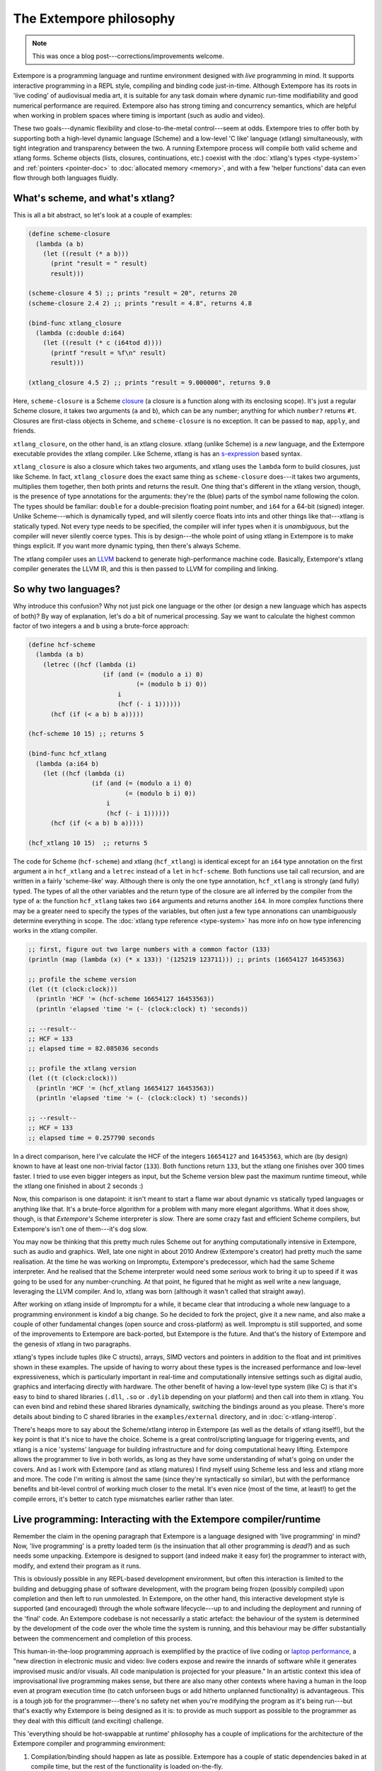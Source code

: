 The Extempore philosophy
========================

.. note:: This was once a blog post---corrections/improvements
          welcome.

Extempore is a programming language and runtime environment designed
with *live* programming in mind. It supports interactive programming
in a REPL style, compiling and binding code just-in-time. Although
Extempore has its roots in 'live coding' of audiovisual media art, it
is suitable for any task domain where dynamic run-time modifiability
and good numerical performance are required. Extempore also has strong
timing and concurrency semantics, which are helpful when working in
problem spaces where timing is important (such as audio and video).

These two goals---dynamic flexibility and close-to-the-metal
control---seem at odds. Extempore tries to offer both by supporting
both a high-level dynamic language (Scheme) and a low-level 'C like'
language (xtlang) simultaneously, with tight integration and
transparency between the two. A running Extempore process will compile
both valid scheme and xtlang forms. Scheme objects (lists, closures,
continuations, etc.) coexist with the :doc:`xtlang's types
<type-system>` and :ref:`pointers <pointer-doc>` to :doc:`allocated
memory <memory>`, and with a few 'helper functions' data can even flow
through both languages fluidly.
   
What's scheme, and what's xtlang?
---------------------------------

This is all a bit abstract, so let's look at a couple of examples:

.. code-block:: extempore

      (define scheme-closure
        (lambda (a b)
          (let ((result (* a b)))
            (print "result = " result)
            result)))

      (scheme-closure 4 5) ;; prints "result = 20", returns 20
      (scheme-closure 2.4 2) ;; prints "result = 4.8", returns 4.8

      (bind-func xtlang_closure
        (lambda (c:double d:i64)
          (let ((result (* c (i64tod d))))
            (printf "result = %f\n" result)
            result)))

      (xtlang_closure 4.5 2) ;; prints "result = 9.000000", returns 9.0

Here, ``scheme-closure`` is a Scheme `closure`_ (a closure is a function
along with its enclosing scope). It's just a regular Scheme closure, it
takes two arguments (``a`` and ``b``), which can be any number; anything
for which ``number?`` returns ``#t``. Closures are first-class objects
in Scheme, and ``scheme-closure`` is no exception. It can be passed to
``map``, ``apply``, and friends.

.. _closure: http://en.wikipedia.org/wiki/Closure_(computer_science)

``xtlang_closure``, on the other hand, is an xtlang closure. xtlang
(unlike Scheme) is a *new* language, and the Extempore executable
provides the xtlang compiler. Like Scheme, xtlang is has an
`s-expression`_ based syntax.

.. _s-expression: http://en.wikipedia.org/wiki/S-expression

``xtlang_closure`` is also a closure which takes two arguments, and
xtlang uses the ``lambda`` form to build closures, just like Scheme. In
fact, ``xtlang_closure`` does the exact same thing as ``scheme-closure``
does---it takes two arguments, multiplies them together, then both prints
and returns the result. One thing that's different in the xtlang
version, though, is the presence of type annotations for the arguments:
they're the (blue) parts of the symbol name following the colon. The
types should be familiar: ``double`` for a double-precision floating
point number, and ``i64`` for a 64-bit (signed) integer. Unlike
Scheme---which is dynamically typed, and will silently coerce floats into
ints and other things like that---xtlang is statically typed. Not every
type needs to be specified, the compiler will infer types when it is
*unambiguous*, but the compiler will never silently coerce types. This
is by design---the whole point of using xtlang in Extempore is to make
things explicit. If you want more dynamic typing, then there's always
Scheme.

The xtlang compiler uses an `LLVM`_ backend to generate high-performance
machine code. Basically, Extempore's xtlang compiler generates the LLVM
IR, and this is then passed to LLVM for compiling and linking.

.. _LLVM: http://llvm.org

So why two languages?
---------------------

Why introduce this confusion? Why not just pick one language or the
other (or design a new language which has aspects of both)? By way of
explanation, let's do a bit of numerical processing. Say we want to
calculate the highest common factor of two integers ``a`` and ``b``
using a brute-force approach:

.. code-block:: extempore

      (define hcf-scheme
        (lambda (a b)
          (letrec ((hcf (lambda (i)
                          (if (and (= (modulo a i) 0)
                                   (= (modulo b i) 0))
                              i
                              (hcf (- i 1))))))
            (hcf (if (< a b) b a)))))

      (hcf-scheme 10 15) ;; returns 5

      (bind-func hcf_xtlang
        (lambda (a:i64 b)
          (let ((hcf (lambda (i)
                       (if (and (= (modulo a i) 0)
                                (= (modulo b i) 0))
                           i
                           (hcf (- i 1))))))
            (hcf (if (< a b) b a)))))

      (hcf_xtlang 10 15)  ;; returns 5

The code for Scheme (``hcf-scheme``) and xtlang (``hcf_xtlang``) is
identical except for an ``i64`` type annotation on the first argument
``a`` in ``hcf_xtlang`` and a ``letrec`` instead of a ``let`` in
``hcf-scheme``. Both functions use tail call recursion, and are
written in a fairly 'scheme-like' way. Although there is only the one
type annotation, ``hcf_xtlang`` is strongly (and fully) typed. The
types of all the other variables and the return type of the closure
are all inferred by the compiler from the type of ``a``: the function
``hcf_xtlang`` takes two ``i64`` arguments and returns another
``i64``. In more complex functions there may be a greater need to
specify the types of the variables, but often just a few type
annonations can unambiguously determine everything in scope. The
:doc:`xtlang type reference <type-system>` has more info on how
type inferencing works in the xtlang compiler.

.. code-block:: extempore

      ;; first, figure out two large numbers with a common factor (133)
      (println (map (lambda (x) (* x 133)) '(125219 123711))) ;; prints (16654127 16453563)

      ;; profile the scheme version
      (let ((t (clock:clock)))
        (println 'HCF '= (hcf-scheme 16654127 16453563))
        (println 'elapsed 'time '= (- (clock:clock) t) 'seconds))

      ;; --result--
      ;; HCF = 133
      ;; elapsed time = 82.085036 seconds

      ;; profile the xtlang version
      (let ((t (clock:clock)))
        (println 'HCF '= (hcf_xtlang 16654127 16453563))
        (println 'elapsed 'time '= (- (clock:clock) t) 'seconds))

      ;; --result--
      ;; HCF = 133
      ;; elapsed time = 0.257790 seconds

In a direct comparison, here I've calculate the HCF of the integers
``16654127`` and ``16453563``, which are (by design) known to have at
least one non-trivial factor (``133``). Both functions return ``133``,
but the xtlang one finishes over 300 times faster. I tried to use even
bigger integers as input, but the Scheme version blew past the maximum
runtime timeout, while the xtlang one finished in about 2 seconds :)

Now, this comparison is one datapoint: it isn't meant to start a flame
war about dynamic vs statically typed languages or anything like that.
It's a brute-force algorithm for a problem with many more elegant
algorithms. What it does show, though, is that *Extempore's* Scheme
interpreter is *slow*. There are some crazy fast and efficient Scheme
compilers, but Extempore's isn't one of them---it's dog slow.

You may now be thinking that this pretty much rules Scheme out for
anything computationally intensive in Extempore, such as audio and
graphics. Well, late one night in about 2010 Andrew (Extempore's
creator) had pretty much the same realisation. At the time he was
working on Impromptu, Extempore's predecessor, which had the same Scheme
interpreter. And he realised that the Scheme interpreter would need some
*serious* work to bring it up to speed if it was going to be used for
any number-crunching. At that point, he figured that he might as well
write a new language, leveraging the LLVM compiler. And lo, xtlang was
born (although it wasn't called that straight away).

After working on xtlang inside of Impromptu for a while, it became clear
that introducing a whole new language to a programming environment is
kindof a big change. So he decided to fork the project, give it a new
name, and also make a couple of other fundamental changes (open source
and cross-platform) as well. Impromptu is still supported, and some of
the improvements to Extempore are back-ported, but Extempore is the
future. And that's the history of Extempore and the genesis of xtlang in
two paragraphs.

xtlang's types include tuples (like C structs), arrays, SIMD vectors and
pointers in addition to the float and int primitives shown in these
examples. The upside of having to worry about these types is the
increased performance and low-level expressiveness, which is
particularly important in real-time and computationally intensive
settings such as digital audio, graphics and interfacing directly with
hardware. The other benefit of having a low-level type system (like C)
is that it's easy to bind to shared libraries (``.dll``, ``.so`` or
``.dylib`` depending on your platform) and then call into them in
xtlang. You can even bind and rebind these shared libraries dynamically,
switching the bindings around as you please. There's more details about
binding to C shared libraries in the ``examples/external`` directory,
and in :doc:`c-xtlang-interop`.

There's heaps more to say about the Scheme/xtlang interop in Extempore
(as well as the details of xtlang itself!), but the key point is that
it's nice to have the choice. Scheme is a great control/scripting
language for triggering events, and xtlang is a nice 'systems' language
for building infrastructure and for doing computational heavy lifting.
Extempore allows the programmer to live in both worlds, as long as they
have some understanding of what's going on under the covers. And as I
work with Extempore (and as xtlang matures) I find myself using Scheme
less and less and xtlang more and more. The code I'm writing is almost
the same (since they're syntactically so similar), but with the
performance benefits and bit-level control of working much closer to the
metal. It's even nice (most of the time, at least!) to get the compile
errors, it's better to catch type mismatches earlier rather than later.

**Live** programming: Interacting with the Extempore compiler/runtime
---------------------------------------------------------------------

Remember the claim in the opening paragraph that Extempore is a language
designed with 'live programming' in mind? Now, 'live programming' is a
pretty loaded term (is the insinuation that all other programming is
*dead?*) and as such needs some unpacking. Extempore is designed to
support (and indeed make it easy for) the programmer to interact with,
modify, and extend their program as it runs.

This is obviously possible in any REPL-based development environment,
but often this interaction is limited to the building and debugging
phase of software development, with the program being frozen (possibly
compiled) upon completion and then left to run unmolested. In Extempore,
on the other hand, this interactive development style is supported (and
encouraged) through the whole software lifecycle---up to and including the
deployment and running of the 'final' code. An Extempore codebase is not
necessarily a static artefact: the behaviour of the system is determined
by the development of the code over the whole time the system is
running, and this behaviour may be differ substantially between the
commencement and completion of this process.

This human-in-the-loop programming approach is exemplified by the
practice of live coding or `laptop performance`_, a "new direction in
electronic music and video: live coders expose and rewire the innards of
software while it generates improvised music and/or visuals. All code
manipulation is projected for your pleasure." In an artistic context
this idea of improvisational live programming makes sense, but there are
also many other contexts where having a human in the loop even at
program execution time (to catch unforseen bugs or add hitherto
unplanned functionality) is advantageous. This is a tough job for the
programmer---there's no safety net when you're modifying the program as
it's being run---but that's exactly why Extempore is being designed as it
is: to provide as much support as possible to the programmer as they
deal with this difficult (and exciting) challenge.

.. _laptop performance: http://toplap.org

This 'everything should be hot-swappable at runtime' philosophy has a
couple of implications for the architecture of the Extempore compiler
and programming environment:

#. Compilation/binding should happen as late as possible. Extempore has
   a couple of static dependencies baked in at compile time, but the
   rest of the functionality is loaded on-the-fly.
#. Compiler-as-a-service (CaaS): the Extempore compiler is a running
   process, and compilation happens by interactively sending Scheme or
   xtlang code to the appropriate address/port. The compiler need not be
   running on the same machine as the programmer, and the code can also
   be executed in any number of running Extempore processes. And because
   it's written in Scheme, even the compiler *itself* is reconfigurable
   at runtime.

